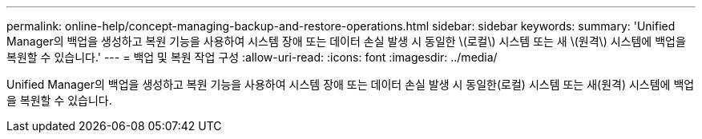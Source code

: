---
permalink: online-help/concept-managing-backup-and-restore-operations.html 
sidebar: sidebar 
keywords:  
summary: 'Unified Manager의 백업을 생성하고 복원 기능을 사용하여 시스템 장애 또는 데이터 손실 발생 시 동일한 \(로컬\) 시스템 또는 새 \(원격\) 시스템에 백업을 복원할 수 있습니다.' 
---
= 백업 및 복원 작업 구성
:allow-uri-read: 
:icons: font
:imagesdir: ../media/


[role="lead"]
Unified Manager의 백업을 생성하고 복원 기능을 사용하여 시스템 장애 또는 데이터 손실 발생 시 동일한(로컬) 시스템 또는 새(원격) 시스템에 백업을 복원할 수 있습니다.
